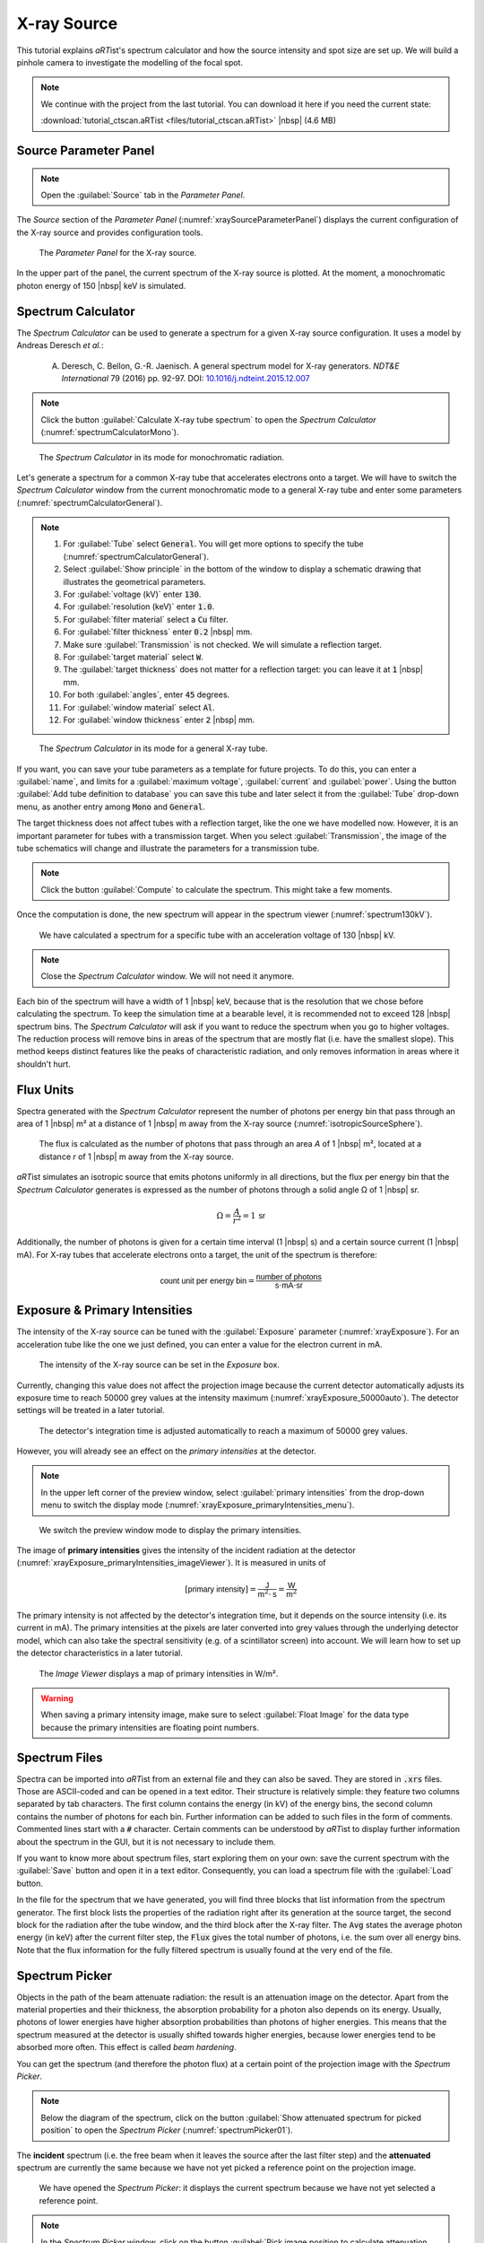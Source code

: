 X-ray Source
============

This tutorial explains *aRT*\ ist's spectrum calculator and how the source intensity and spot size are set up. We will build a pinhole camera to investigate the modelling of the focal spot.

.. note:: We continue with the project from the last tutorial. You can download it here if you need the current state:

     :download:`tutorial_ctscan.aRTist <files/tutorial_ctscan.aRTist>` |nbsp| (4.6 MB)


Source Parameter Panel
----------------------

.. note:: Open the :guilabel:`Source` tab in the *Parameter Panel*.

The *Source* section of the *Parameter Panel* (:numref:`xraySourceParameterPanel`) displays the current configuration of the X-ray source and provides configuration tools.

.. _xraySourceParameterPanel:
.. figure:: pictures/tutorial-xraysource-parameter-panel.png
    :width: 80%

    The *Parameter Panel* for the X-ray source.

In the upper part of the panel, the current spectrum of the X-ray source is plotted. At the moment, a monochromatic photon energy of 150 |nbsp| keV is simulated. 


Spectrum Calculator
-------------------

The *Spectrum Calculator* can be used to generate a spectrum for a given X-ray source configuration. It uses a model by Andreas Deresch *et al.*:
    
    A. Deresch, C. Bellon, G.-R. Jaenisch. A general spectrum model for X-ray generators. *NDT&E International* 79 (2016) pp. 92-97. DOI: `10.1016/j.ndteint.2015.12.007 <https://doi.org/10.1016/j.ndteint.2015.12.007>`__

.. note:: Click the button |icon-spectrum-calculator| :guilabel:`Calculate X-ray tube spectrum` to open the *Spectrum Calculator* (:numref:`spectrumCalculatorMono`).

.. |icon-spectrum-calculator| image:: pictures/icons/22x22_xray-tube.png
    :width: 22

.. _spectrumCalculatorMono:
.. figure:: pictures/tutorial-xraysource-spectrum-calculator-mono.png
    :width: 50%

    The *Spectrum Calculator* in its mode for monochromatic radiation.

Let's generate a spectrum for a common X-ray tube that accelerates electrons onto a target. We will have to switch the *Spectrum Calculator* window from the current monochromatic mode to a general X-ray tube and enter some parameters (:numref:`spectrumCalculatorGeneral`).

.. note:: 1. For :guilabel:`Tube` select :code:`General`. You will get more options to specify the tube (:numref:`spectrumCalculatorGeneral`).
    2. Select :guilabel:`Show principle` in the bottom of the window to display a schematic drawing that illustrates the geometrical parameters.
    3. For :guilabel:`voltage (kV)` enter :code:`130`.
    4. For :guilabel:`resolution (keV)` enter :code:`1.0`.
    5. For :guilabel:`filter material` select a :code:`Cu` filter.
    6. For :guilabel:`filter thickness` enter :code:`0.2` |nbsp| mm.
    7. Make sure :guilabel:`Transmission` is not checked. We will simulate a reflection target.
    8. For :guilabel:`target material` select :code:`W`.
    9. The :guilabel:`target thickness` does not matter for a reflection target: you can leave it at :code:`1` |nbsp| mm.
    10. For both :guilabel:`angles`, enter :code:`45` degrees.
    11. For :guilabel:`window material` select :code:`Al`.
    12. For :guilabel:`window thickness` enter :code:`2` |nbsp| mm.

.. _spectrumCalculatorGeneral:
.. figure:: pictures/tutorial-xraysource-spectrum-calculator-general.png
    :width: 85%

    The *Spectrum Calculator* in its mode for a general X-ray tube.

If you want, you can save your tube parameters as a template for future projects. To do this, you can enter a :guilabel:`name`, and limits for a :guilabel:`maximum voltage`, :guilabel:`current` and :guilabel:`power`. Using the button |icon-add| :guilabel:`Add tube definition to database` you can save this tube and later select it from the :guilabel:`Tube` drop-down menu, as another entry among :code:`Mono` and :code:`General`.

.. |icon-add| image:: pictures/icons/16x16_list-add.png
    :width: 16

The target thickness does not affect tubes with a reflection target, like the one we have modelled now. However, it is an important parameter for tubes with a transmission target. When you select :guilabel:`Transmission`, the image of the tube schematics will change and illustrate the parameters for a transmission tube.

.. note:: Click the button |icon-compute| :guilabel:`Compute` to calculate the spectrum. This might take a few moments.

.. |icon-compute| image:: pictures/icons/16x16_compute-run.png
    :width: 16

Once the computation is done, the new spectrum will appear in the spectrum viewer (:numref:`spectrum130kV`).

.. _spectrum130kV:
.. figure:: pictures/tutorial-xraysource-spectrum-130kV.png
    :width: 50%

    We have calculated a spectrum for a specific tube with an acceleration voltage of 130 |nbsp| kV.

.. note:: Close the *Spectrum Calculator* window. We will not need it anymore.

Each bin of the spectrum will have a width of 1 |nbsp| keV, because that is the resolution that we chose before calculating the spectrum. To keep the simulation time at a bearable level, it is recommended not to exceed 128 |nbsp| spectrum bins. The *Spectrum Calculator* will ask if you want to reduce the spectrum when you go to higher voltages. The reduction process will remove bins in areas of the spectrum that are mostly flat (i.e. have the smallest slope). This method keeps distinct features like the peaks of characteristic radiation, and only removes information in areas where it shouldn't hurt.

Flux Units
----------

Spectra generated with the *Spectrum Calculator* represent the number of photons per energy bin that pass through an area of 1 |nbsp| m² at a distance of 1 |nbsp| m away from the X-ray source (:numref:`isotropicSourceSphere`).

.. _isotropicSourceSphere:
.. figure:: pictures/tutorial-xraysource-isotropic-source-sphere.png
    :width: 65%

    The flux is calculated as the number of photons that pass through an area *A* of 1 |nbsp| m², located at a distance *r* of 1 |nbsp| m away from the X-ray source.

*aRT*\ ist simulates an isotropic source that emits photons uniformly in all directions, but the flux per energy bin that the *Spectrum Calculator* generates is expressed as the number of photons through a solid angle Ω of 1 |nbsp| sr.

.. math::
    \Omega = \frac{A}{r^2} = 1\,\textsf{sr}

Additionally, the number of photons is given for a certain time interval (1 |nbsp| s) and a certain source current (1 |nbsp| mA). For X-ray tubes that accelerate electrons onto a target, the unit of the spectrum is therefore:

.. math::
    \textsf{count unit per energy bin} = \frac{\textsf{number of photons}}{\textsf{s} \cdot \textsf{mA} \cdot \textsf{sr}}


Exposure & Primary Intensities
------------------------------

The intensity of the X-ray source can be tuned with the :guilabel:`Exposure` parameter (:numref:`xrayExposure`). For an acceleration tube like the one we just defined, you can enter a value for the electron current in mA.

.. _xrayExposure:
.. figure:: pictures/tutorial-xraysource-exposure.png
    :width: 55%

    The intensity of the X-ray source can be set in the *Exposure* box.

Currently, changing this value does not affect the projection image because the current detector automatically adjusts its exposure time to reach 50000 grey values at the intensity maximum (:numref:`xrayExposure_50000auto`). The detector settings will be treated in a later tutorial.

.. _xrayExposure_50000auto:
.. figure:: pictures/tutorial-xraysource-exposure-auto50000.png
    :width: 75%

    The detector's integration time is adjusted automatically to reach a maximum of 50000 grey values.

However, you will already see an effect on the *primary intensities* at the detector.

.. note:: In the upper left corner of the preview window, select :guilabel:`primary intensities` from the drop-down menu to switch the display mode (:numref:`xrayExposure_primaryIntensities_menu`).

.. _xrayExposure_primaryIntensities_menu:
.. figure:: pictures/tutorial-xraysource-primary-intensities-menu.png
    :width: 60%

    We switch the preview window mode to display the primary intensities.

The image of **primary intensities** gives the intensity of the incident radiation at the detector (:numref:`xrayExposure_primaryIntensities_imageViewer`).  It is measured in units of

.. math::
    \left[ \textsf{primary intensity} \right] = \frac{\textsf{J}}{\textsf{m}^2 \cdot \textsf{s}} = \frac{\textsf{W}}{\textsf{m}^2}

The primary intensity is not affected by the detector's integration time, but it depends on the source intensity (i.e. its current in mA). The primary intensities at the pixels are later converted into grey values through the underlying detector model, which can also take the spectral sensitivity (e.g. of a scintillator screen) into account. We will learn how to set up the detector characteristics in a later tutorial.

.. _xrayExposure_primaryIntensities_imageViewer:
.. figure:: pictures/tutorial-xraysource-primary-intensities-image-viewer.png
    :width: 75%

    The *Image Viewer* displays a map of primary intensities in W/m².

.. warning:: When saving a primary intensity image, make sure to select :guilabel:`Float Image` for the data type because the primary intensities are floating point numbers.


Spectrum Files
--------------

Spectra can be imported into *aRT*\ ist from an external file and they can also be saved. They are stored in :code:`.xrs` files. Those are ASCII-coded and can be opened in a text editor. Their structure is relatively simple: they feature two columns separated by tab characters. The first column contains the energy (in kV) of the energy bins, the second column contains the number of photons for each bin. Further information can be added to such files in the form of comments. Commented lines start with a :code:`#` character. Certain comments can be understood by *aRT*\ ist to display further information about the spectrum in the GUI, but it is not necessary to include them.

If you want to know more about spectrum files, start exploring them on your own: save the current spectrum with the |icon-save| :guilabel:`Save` button and open it in a text editor. Consequently, you can load a spectrum file with the |icon-load| :guilabel:`Load` button.

.. |icon-save| image:: pictures/icons/22x22_document-save-as.png
    :width: 22

.. |icon-load| image:: pictures/icons/22x22_document-open-folder.png
    :width: 22

In the file for the spectrum that we have generated, you will find three blocks that list information from the spectrum generator. The first block lists the properties of the radiation right after its generation at the source target, the second block for the radiation after the tube window, and the third block after the X-ray filter. The :code:`Avg` states the average photon energy (in keV) after the current filter step, the :code:`Flux` gives the total number of photons, i.e. the sum over all energy bins. Note that the flux information for the fully filtered spectrum is usually found at the very end of the file.


Spectrum Picker
---------------

Objects in the path of the beam attenuate radiation: the result is an attenuation image on the detector. Apart from the material properties and their thickness, the absorption probability for a photon also depends on its energy. Usually, photons of lower energies have higher absorption probabilities than photons of higher energies. This means that the spectrum measured at the detector is usually shifted towards higher energies, because lower energies tend to be absorbed more often. This effect is called *beam hardening*.

You can get the spectrum (and therefore the photon flux) at a certain point of the projection image with the *Spectrum Picker*.

.. note:: Below the diagram of the spectrum, click on the button |icon-pick| :guilabel:`Show attenuated spectrum for picked position` to open the *Spectrum Picker* (:numref:`spectrumPicker01`).

The **incident** spectrum (i.e. the free beam when it leaves the source after the last filter step) and the **attenuated** spectrum are currently the same because we have not yet picked a reference point on the projection image.

.. |icon-pick| image:: pictures/icons/22x22_edit-pickposition.png
    :width: 22

.. _spectrumPicker01:
.. figure:: pictures/tutorial-xraysource-spectrum-picker-01.png
    :width: 55%

    We have opened the *Spectrum Picker*: it displays the current spectrum because we have not yet selected a reference point.

.. note:: In the *Spectrum Picker* window, click on the button |icon-pick-small| :guilabel:`Pick image position to calculate attenuation for`.

.. |icon-pick-small| image:: pictures/icons/16x16_edit-pickposition.png
    :width: 16

The *Image Viewer* will now display a message in red: :guilabel:`Picking spectrum reference position` (:numref:`spectrumPickerPreviewWindow`).

.. _spectrumPickerPreviewWindow:
.. figure:: pictures/tutorial-xraysource-spectrum-picker-preview-window.png
    :width: 55%

    The *Image Viewer* is ready to select a reference position for the attenuated spectrum.

.. note:: Click on a point in the image for which you want to get the attenuated spectrum.

The attenuated spectrum will be displayed in blue, next to the incident (original) spectrum in black (:numref:`spectrumPicker02attenuatedSpectrum`).

.. _spectrumPicker02attenuatedSpectrum:
.. figure:: pictures/tutorial-xraysource-spectrum-picker-02-attenuated-spectrum.png
    :width: 55%

    The *Spectrum Picker* displays the attenuated spectrum (blue) alongside the original incident spectrum (black).

When you switch to the :guilabel:`Text` view, you can get further information, for example the path lengths that the ray travelled through each material to reach the chosen point on the detector (:numref:`spectrumPicker03text`). The spectral information is now arranged in three tab-separated columns: the energy of the bin (keV), and the photon counts for the incident (original) and attenuated spectrum.

.. _spectrumPicker03text:
.. figure:: pictures/tutorial-xraysource-spectrum-picker-03-text.png
    :width: 70%

    The *Spectrum Picker* in text view displays further information.

Of course, you can also save the current data using the |icon-save-small| :guilabel:`Save` button in the *Spectrum Picker*.

.. |icon-save-small| image:: pictures/icons/16x16_document-save-as.png
    :width: 16

.. note:: Close the *Spectrum Picker*.



Focal Spot
----------

Until this point, we have simulated an ideal point source. *aRT*\ ist also offers an approach to simulate a spatially extended focal spot profile. To understand what is happening, we will build a simple pinhole camera to project an image of the focal spot onto the detector. Then, we will start exploring the settings that *aRT*\ ist has to offer.


Pinhole Camera
^^^^^^^^^^^^^^

.. note:: Turn off the visibility of the *Support Cylinder*, the *Rotor* and the *Air Pocket* (:numref:`objectVisibility`).

.. _objectVisibility:
.. figure:: pictures/tutorial-xraysource-focalspot-objects-visibility.png
    :width: 50%

    We turned off the visibility of the objects in the scene to make room for the pinhole camera.

Using the *Solids* generator, we will now set up a plate of a highly absorbing material and poke a small hole at its centre. 

.. note::
    1. Open the |icon-solid| *Solid* module.
    2. Create a :guilabel:`cuboid` with the following dimensions (:numref:`solidsPlate`)
        * :guilabel:`X` = 100 mm
        * :guilabel:`Y` = 100 mm
        * :guilabel:`Z` = 0.1 mm
    3. Press the :guilabel:`Create` button.

.. |icon-solid| image:: pictures/icons/32x32_icon-solid.png
    :width: 32

.. _solidsPlate:
.. figure:: pictures/tutorial-xraysource-pinhole-solids-plate.png
    :width: 70%

    We use the *Solids* generator to create a cover plate.

.. note::
    4. Create a :guilabel:`cylinder` with the following dimensions (:numref:`solidsCylinder`)
        * :guilabel:`X` = 0.05 mm
        * :guilabel:`Y` = 0.20 mm
        * :guilabel:`Z` = 0.05 mm
    5. Press the :guilabel:`Create` button.
    6. Close the *Solids* module window.

.. _solidsCylinder:
.. figure:: pictures/tutorial-xraysource-pinhole-solids-cylinder.png
    :width: 70%

    We use the *Solids* generator to create a cylinder for the pinhole.

We'll rename the two generated parts to make it nicer, and set the cover's material to a highly absorbing platinum, whereas the hole needs to be filled with air, our environment material. Also, the pinhole cylinder does not have the correct orientation yet: we need to rotate it to point in the direction of the beam. We will then position our pinhole very close in front of the source to reach a high magnification of the focal spot.

.. note:: * Rename the :code:`cuboid` to :code:`Cover`.
    * Rename the :code:`cylinder` to :code:`Pinhole`.
    * Rotate the *Pinhole* by 90 degrees around the world's X axis: enter :code:`90` for its :guilabel:`X Orientation`.
    * Set the *Cover's* material to :guilabel:`Pt` and its :guilabel:`Z Position` to :code:`485`.
    * Set the *Pinhole's* material to :guilabel:`air` and its :guilabel:`Z Position` to :code:`485`.

You should now have a setup as displayed in :numref:`pinholeArtistWindow`.

.. _pinholeArtistWindow:
.. figure:: pictures/tutorial-xraysource-pinhole-complete.png
    :width: 100%

    We created a pinhole camera.


Spot Size & Spot Type
^^^^^^^^^^^^^^^^^^^^^

To simulate X-ray spots, *aRT*\ ist's approach is to place several point sources in the rectangular 2D source region. In the *Focal spot* settings group of the *Source*, you can set the :guilabel:`Size [mm]` of this rectangular region. The number of point sources can be set under :guilabel:`Spot type`. If you set a single integer, the point sources will be distributed in a random pattern, but optimized such that points are not too close to each other (`Poisson Disc Sampling <https://en.wikipedia.org/wiki/Supersampling#Poisson_disk>`__). You can also choose a regular grid by entering two integers separated by an :code:`x`.

You can either choose pre-defined spot types from the drop-down menu, or enter your own numbers and grid sizes.

The simulation will be closer to reality with more point sources, but the simulation time will increase proportionally.

.. note:: 1. Go to the :guilabel:`Source` parameter panel.
    2. Enter a spot size of :code:`1.5` mm in :guilabel:`X` and :guilabel:`Y` direction.
    3. For :guilabel:`Spot type`, enter :code:`4x4` (:numref:`spot4x4`).
    4. Run a full simulation by pressing the |icon-run| :guilabel:`Run` button.

.. |icon-run| image:: pictures/icons/32x32_compute-radiography.png
    :width: 32

.. _spot4x4:
.. figure:: pictures/tutorial-xraysource-spot-4x4.png
    :width: 50%

    Settings for 4×4 point sources arranged in a regular grid on the source region.

Once the full simulation is complete, you should see an image of the magnified focal spot in the *Image Viewer*: a regular grid pattern of 16 individual point sources (:numref:`spot4x4imageViewer`).

.. _spot4x4imageViewer:
.. figure:: pictures/tutorial-xraysource-spot-4x4-image-viewer.png
    :width: 50%

    Image of the magnified focal spot, simulated as 16 individual point sources arranged in a regular grid.



.. note:: For the :guilabel:`Spot type`, enter :code:`20` (:numref:`spot20`) and press the |icon-run| :guilabel:`Run` button again.

.. _spot20:
.. figure:: pictures/tutorial-xraysource-spot-20.png
    :width: 50%

    Settings for 20 point sources arranged in a quasi-random way on the source region.

You will now see a Poisson Disc pattern of 20 individual point sources in the *Image Viewer* (:numref:`spot20imageViewer`).

.. _spot20imageViewer:
.. figure:: pictures/tutorial-xraysource-spot-20-image-viewer.png
    :width: 50%

    Image of the magnified focal spot, simulated as 20 individual point sources.

Each of these point sources has the same intensity: the total photon flux given by the current and spectrum is divided up evenly among each of the points. In the next section, we will learn how to set up intensity profiles for the focal spot.


Spot Intensity Profile
^^^^^^^^^^^^^^^^^^^^^^

*aRT*\ ist offers a simple way to generate two-dimensional Gaussian or Lorentzian intensity profiles for the focal spot. In the following example, we will create a purely Gaussian spot which has a circular symmetry: its width and height will be equal. Feel free to experiment with different parameters.

.. note::
    Click the button |icon-intensity-profile| :guilabel:`Create a spot profile image`. A window will appear that lets you enter the profile parameters (:numref:`spotGenerator`).

        * :guilabel:`Width`: :code:`1.5`
        * :guilabel:`Height`: :code:`1.5`
        * :guilabel:`Fraction`: :code:`0.0`
        * :guilabel:`Resolution`: :code:`301`

    Click the :guilabel:`Set` button (the following calculation may take a few seconds).

.. |icon-intensity-profile| image:: pictures/icons/22x22_smooth.png
    :width: 22

.. _spotGenerator:
.. figure:: pictures/tutorial-xraysource-spot-profile-generator.png
    :width: 40%

    Profile generator for the focal spot.

The parameters that you can enter here are for a *Pseudo-Voigt* profile, V(r), a linear combination of a Gaussian distribution G(r) and a Lorentzian distribution L(r), weighted by the Lorentz :guilabel:`fraction` η.

.. math::
    V(r) = \eta \cdot L(r) + (1-\eta) \cdot G(r)

The normalized Gaussian distribution is given by

.. math::
    G(r) = \frac{1}{\sqrt{2\pi\sigma^2}} \exp\left( -\frac{r^2}{2\sigma^2} \right) = \frac{\sqrt{\ln 2}}{w\sqrt{\pi}} \exp\left( -\frac{r^2 \ln 2}{w^2} \right)

with the :guilabel:`width` *w*, which is the parameter that you entered for the width (or height). For a Gaussian distribution, this is the half width at half maximum, or:

.. math::
    \textsf{FWHM} = 2w = 2\sigma\sqrt{2 \ln 2}.

The Lorentzian distribution is given by

.. math::
    L(r) = \left[ w \pi \left( 1 + \frac{r^2}{w^2} \right) \right]^{-1}.

*aRT*\ ist generates a square image for a symmetric intensity profile. If the :guilabel:`width` and :guilabel:`height` (in mm) are not equal, the spot profile image will be stretched to cover the rectangular source region.

In general, *aRT*\ ist will set up the size of the source rectangle such that its physical width and height are a factor of three higher than the ones you entered. This means that it covers 1.5 times the FWHM; the rest of the distribution is cut off. If you need a different source spot alignment, you can rotate the source object with the *Transform* tools in the :guilabel:`Setup` tab.

.. note:: Close the *Focal Spot Profile Generator* window. Press the button |icon-spot-profile-view| :guilabel:`Show spot profile image`. The profile we just generated will appear in the *Image Viewer* (:numref:`spotProfileView`).

.. |icon-spot-profile-view| image:: pictures/icons/22x22_image-viewer.png
    :width: 22

.. _spotProfileView:
.. figure:: pictures/tutorial-xraysource-spot-profile-view.png
    :width: 50%

    The *Image Viewer* shows the spot profile we just generated.

The spot profile image has a size of 301×301 pixels: this is the :guilabel:`resolution` we requested. It is an odd number such that the central pixel contains the intensity maximum.

.. note:: Press the |icon-run| :guilabel:`Run` button to calculate another projection image.

The *Image Viewer* now shows how the 20 single point sources are distributed on the intensity profile (higher intensities are more likely) and how their individual intensity is weighted (:numref:`spot20intensityProfile`).

.. _spot20intensityProfile:
.. figure:: pictures/tutorial-xraysource-spot-20-intensityProfile.png
    :width: 50%

    The *Image Viewer* shows the projection of the 20 point sources spread across the intensity profile we just generated.

You can also load spot profiles from external grey value images using the button |icon-load| :guilabel:`Load spot profile image from file`. Externally loaded spot image files will be placed onto the source in the same way as our generated profile image: it will be stretched to completely fill the source rectangle. The aspect ratio can be adjusted with the physical size (in mm) that you set for the source/focal spot in *aRT*\ ist.


Summary
-------

In this tutorial, you have learned how to set up *aRT*\ ist's virtual X-ray tube.

* You learned how to generate a spectrum using the *Spectrum Calculator*.
* You saw how :code:`.xrs` spectrum files are structured and how to import your own spectra.
* You have used the *Spectrum Picker* to get the spectrum after attenuation.
* You learned how *aRT*\ ist simulates spatially extended spots using multiple point sources arranged in grids or smart patterns.
* You know how to apply an intensity profile for the focal spot and how *aRT*\ ist uses it to distribute the point sources and their intensities according to the given intensity map.

| The scene that we created up to this point is available for download:
| :download:`tutorial_xray_source.aRTist <files/tutorial_xray_source.aRTist>` (4.7 MB)